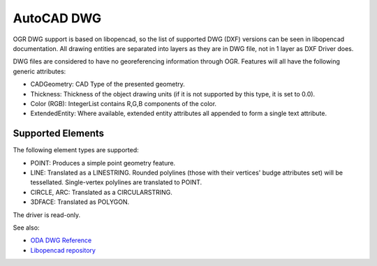 .. _vector.cad:

AutoCAD DWG
===========

OGR DWG support is based on libopencad, so the list of supported DWG
(DXF) versions can be seen in libopencad documentation. All drawing
entities are separated into layers as they are in DWG file, not in 1
layer as DXF Driver does.

DWG files are considered to have no georeferencing information through
OGR. Features will all have the following generic attributes:

-  CADGeometry: CAD Type of the presented geometry.
-  Thickness: Thickness of the object drawing units (if it is not
   supported by this type, it is set to 0.0).
-  Color (RGB): IntegerList contains R,G,B components of the color.
-  ExtendedEntity: Where available, extended entity attributes all
   appended to form a single text attribute.

Supported Elements
------------------

The following element types are supported:

-  POINT: Produces a simple point geometry feature.
-  LINE: Translated as a LINESTRING. Rounded polylines (those with their
   vertices' budge attributes set) will be tessellated. Single-vertex
   polylines are translated to POINT.
-  CIRCLE, ARC: Translated as a CIRCULARSTRING.
-  3DFACE: Translated as POLYGON.

The driver is read-only.

See also:

-  `ODA DWG
   Reference <https://www.opendesign.com/files/guestdownloads/OpenDesign_Specification_for_.dwg_files.pdf>`__
-  `Libopencad repository <https://github.com/sandyre/libopencad>`__
